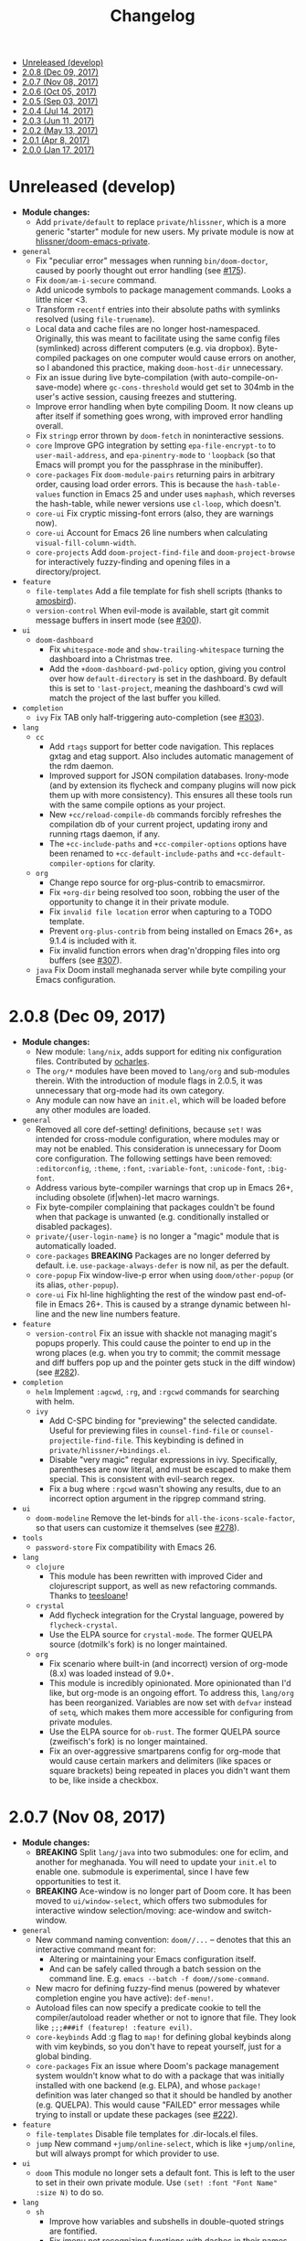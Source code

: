 #+TITLE: Changelog

- [[#unreleased-develop][Unreleased (develop)]]
- [[#208-dec-09-2017][2.0.8 (Dec 09, 2017)]]
- [[#207-nov-08-2017][2.0.7 (Nov 08, 2017)]]
- [[#206-oct-05-2017][2.0.6 (Oct 05, 2017)]]
- [[#205-sep-03-2017][2.0.5 (Sep 03, 2017)]]
- [[#204-jul-14-2017][2.0.4 (Jul 14, 2017)]]
- [[#203-jun-11-2017][2.0.3 (Jun 11, 2017)]]
- [[#202-may-13-2017][2.0.2 (May 13, 2017)]]
- [[#201-apr-8-2017][2.0.1 (Apr 8, 2017)]]
- [[#200-jan-17-2017][2.0.0 (Jan 17, 2017)]]

* Unreleased (develop)
+ *Module changes:*
  + Add =private/default= to replace =private/hlissner=, which is a more generic
    "starter" module for new users. My private module is now at
    [[https://github.com/hlissner/doom-emacs-private][hlissner/doom-emacs-private]].
+ =general=
  + Fix "peculiar error" messages when running =bin/doom-doctor=, caused by
    poorly thought out error handling (see [[https://github.com/hlissner/doom-emacs/issues/175][#175]]).
  + Fix ~doom/am-i-secure~ command.
  + Add unicode symbols to package management commands. Looks a little nicer <3.
  + Transform =recentf= entries into their absolute paths with symlinks resolved
    (using ~file-truename~).
  + Local data and cache files are no longer host-namespaced. Originally, this
    was meant to facilitate using the same config files (symlinked) across
    different computers (e.g. via dropbox). Byte-compiled packages on one
    computer would cause errors on another, so I abandoned this practice, making
    ~doom-host-dir~ unnecessary.
  + Fix an issue during live byte-compilation (with auto-compile-on-save-mode)
    where ~gc-cons-threshold~ would get set to 304mb in the user's active
    session, causing freezes and stuttering.
  + Improve error handling when byte compiling Doom. It now cleans up after
    itself if something goes wrong, with improved error handling overall.
  + Fix =stringp= error thrown by ~doom-fetch~ in noninteractive sessions.
  + =core= Improve GPG integration by setting ~epa-file-encrypt-to~ to
    ~user-mail-address~, and ~epa-pinentry-mode~ to ~'loopback~ (so that Emacs
    will prompt you for the passphrase in the minibuffer).
  + =core-packages= Fix ~doom-module-pairs~ returning pairs in arbitrary order,
    causing load order errors. This is because the ~hash-table-values~ function
    in Emacs 25 and under uses ~maphash~, which reverses the hash-table, while
    newer versions use ~cl-loop~, which doesn't.
  + =core-ui= Fix cryptic missing-font errors (also, they are warnings now).
  + =core-ui= Account for Emacs 26 line numbers when calculating
    ~visual-fill-column-width~.
  + =core-projects= Add ~doom-project-find-file~ and ~doom-project-browse~ for
    interactively fuzzy-finding and opening files in a directory/project.
+ =feature=
  + =file-templates= Add a file template for fish shell scripts (thanks to
    [[https://github.com/amosbird][amosbird]]).
  + =version-control= When evil-mode is available, start git commit message
    buffers in insert mode (see [[https://github.com/hlissner/doom-emacs/issues/300][#300]]).
+ =ui=
  + =doom-dashboard=
    + Fix ~whitespace-mode~ and ~show-trailing-whitespace~ turning the dashboard
      into a Christmas tree.
    + Add the ~+doom-dashboard-pwd-policy~ option, giving you control over how
      ~default-directory~ is set in the dashboard. By default this is set to
      ~'last-project~, meaning the dashboard's cwd will match the project of the
      last buffer you killed.
+ =completion=
  + =ivy= Fix TAB only half-triggering auto-completion (see [[https://github.com/hlissner/doom-emacs/issues/303][#303]]).
+ =lang=
  + =cc=
    + Add =rtags= support for better code navigation. This replaces gxtag and
      etag support. Also includes automatic management of the rdm daemon.
    + Improved support for JSON compilation databases. Irony-mode (and by
      extension its flycheck and company plugins will now pick them up with more
      consistency). This ensures all these tools run with the same compile
      options as your project.
    + New ~+cc/reload-compile-db~ commands forcibly refreshes the compilation db
      of your current project, updating irony and running rtags daemon, if any.
    + The ~+cc-include-paths~ and ~+cc-compiler-options~ options have been
      renamed to ~+cc-default-include-paths~ and ~+cc-default-compiler-options~
      for clarity.
  + =org=
    + Change repo source for org-plus-contrib to emacsmirror.
    + Fix ~+org-dir~ being resolved too soon, robbing the user of the
      opportunity to change it in their private module.
    + Fix ~invalid file location~ error when capturing to a TODO template.
    + Prevent =org-plus-contrib= from being installed on Emacs 26+, as 9.1.4 is
      included with it.
    + Fix invalid function errors when drag'n'dropping files into org buffers
      (see [[https://github.com/hlissner/doom-emacs/issues/307][#307]]).
  + =java= Fix Doom install meghanada server while byte compiling your Emacs
    configuration.

* 2.0.8 (Dec 09, 2017)
+ *Module changes:*
  + New module: =lang/nix=, adds support for editing nix configuration files.
    Contributed by [[https://github.com/ocharles][ocharles]].
  + The =org/*= modules have been moved to =lang/org= and sub-modules therein.
    With the introduction of module flags in 2.0.5, it was unnecessary that
    org-mode had its own category.
  + Any module can now have an =init.el=, which will be loaded before any other
    modules are loaded.
+ =general=
  + Removed all core def-setting! definitions, because ~set!~ was intended for
    cross-module configuration, where modules may or may not be enabled. This
    consideration is unnecessary for Doom core configuration. The following
    settings have been removed: ~:editorconfig~, ~:theme~, ~:font~,
    ~:variable-font~, ~:unicode-font~, ~:big-font~.
  + Address various byte-compiler warnings that crop up in Emacs 26+, including
    obsolete (if|when)-let macro warnings.
  + Fix byte-compiler complaining that packages couldn't be found when that
    package is unwanted (e.g. conditionally installed or disabled packages).
  + =private/{user-login-name}= is no longer a "magic" module that is
    automatically loaded.
  + =core-packages= *BREAKING* Packages are no longer deferred by default. i.e.
    ~use-package-always-defer~ is now nil, as per the default.
  + =core-popup= Fix window-live-p error when using ~doom/other-popup~ (or its
    alias, ~other-popup~).
  + =core-ui= Fix hl-line highlighting the rest of the window past end-of-file
    in Emacs 26+. This is caused by a strange dynamic between hl-line and the
    new line numbers feature.
+ =feature=
  + =version-control= Fix an issue with shackle not managing magit's popups
    properly. This could cause the pointer to end up in the wrong places (e.g.
    when you try to commit; the commit message and diff buffers pop up and the
    pointer gets stuck in the diff window) (see [[https://github.com/hlissner/doom-emacs/issues/282][#282]]).
+ =completion=
  + =helm= Implement ~:agcwd~, ~:rg~, and ~:rgcwd~ commands for searching with
    helm.
  + =ivy=
    + Add C-SPC binding for "previewing" the selected candidate. Useful for
      previewing files in ~counsel-find-file~ or ~counsel-projectile-find-file~.
      This keybinding is defined in =private/hlissner/+bindings.el=.
    + Disable "very magic" regular expressions in ivy. Specifically, parentheses
      are now literal, and must be escaped to make them special. This is
      consistent with evil-search regex.
    + Fix a bug where ~:rgcwd~ wasn't showing any results, due to an incorrect
      option argument in the ripgrep command string.
+ =ui=
  + =doom-modeline= Remove the let-binds for ~all-the-icons-scale-factor~, so
    that users can customize it themselves (see [[https://github.com/hlissner/doom-emacs/issues/278][#278]]).
+ =tools=
  + =password-store= Fix compatibility with Emacs 26.
+ =lang=
  + =clojure=
    + This module has been rewritten with improved Cider and clojurescript
      support, as well as new refactoring commands. Thanks to [[https://github.com/teesloane][teesloane]]!
  + =crystal=
    + Add flycheck integration for the Crystal language, powered by
      ~flycheck-crystal~.
    + Use the ELPA source for ~crystal-mode~. The former QUELPA source
      (dotmilk's fork) is no longer maintained.
  + =org=
    + Fix scenario where built-in (and incorrect) version of org-mode (8.x) was loaded
      instead of 9.0+.
    + This module is incredibly opinionated. More opinionated than I'd like, but
      org-mode is an ongoing effort. To address this, =lang/org= has been
      reorganized. Variables are now set with ~defvar~ instead of ~setq~, which
      makes them more accessible for configuring from private modules.
    + Use the ELPA source for ~ob-rust~. The former QUELPA source (zweifisch's
      fork) is no longer maintained.
    + Fix an over-aggressive smartparens config for org-mode that would cause
      certain markers and delimiters (like spaces or square brackets) being
      repeated in places you didn't want them to be, like inside a checkbox.

* 2.0.7 (Nov 08, 2017)
+ *Module changes:*
  + *BREAKING* Split =lang/java= into two submodules: one for eclim, and another for
    meghanada. You will need to update your =init.el= to enable one.
    submodule is experimental, since I have few opportunities to test it.
  + *BREAKING* Ace-window is no longer part of Doom core. It has been moved to
    =ui/window-select=, which offers two submodules for interactive window
    selection/moving: ace-window and switch-window.
+ =general=
  + New command naming convention: ~doom//...~ -- denotes that this an
    interactive command meant for:
    + Altering or maintaining your Emacs configuration itself.
    + And can be safely called through a batch session on the command line. E.g.
      ~emacs --batch -f doom//some-command~.
  + New macro for defining fuzzy-find menus (powered by whatever completion
    engine you have active): ~def-menu!~.
  + Autoload files can now specify a predicate cookie to tell the
    compiler/autoload reader whether or not to ignore that file. They look like
    ~;;;###if (featurep! :feature evil)~.
  + =core-keybinds= Add :g flag to ~map!~ for defining global keybinds along
    with vim keybinds, so you don't have to repeat yourself, just for a global
    binding.
  + =core-packages= Fix an issue where Doom's package management system wouldn't
    know what to do with a package that was initially installed with one backend
    (e.g. ELPA), and whose ~package!~ definition was later changed so that it
    should be handled by another (e.g. QUELPA). This would cause "FAILED" error
    messages while trying to install or update these packages (see [[https://github.com/hlissner/doom-emacs/issues/222][#222]]).
+ =feature=
  + =file-templates= Disable file templates for .dir-locals.el files.
  + =jump= New command ~+jump/online-select~, which is like ~+jump/online~, but
    will always prompt for which provider to use.
+ =ui=
  + =doom= This module no longer sets a default font. This is left to the user
    to set in their own private module. Use ~(set! :font "Font Name" :size N)~
    to do so.
+ =lang=
  + =sh=
    + Improve how variables and subshells in double-quoted strings are
      fontified.
    + Fix imenu not recognizing functions with dashes in their names.
  + =java=
    + Polished meghanada-mode integration.
    + New (and optional) +eclim submodule and module flag.
  + =rust=
    + Now checks the ~RUST_SRC_PATH~ environment variable before looking for
      Rust's source in ~+rust-src-dir~.
    + Now looks for a ~racer~ binary in ~PATH~ before looking in
      ~+rust-src-dir~.

* 2.0.6 (Oct 05, 2017)
+ *Module changes:*
  + Add =lang/ledger=
  + Add =ui/vi-tilde-fringe= -- used to be in =core-ui=; indicates beyond-EOB,
    using tildes in the fringe (inspired by vim).
  + Add =feature/services= -- used to be =tools/prodigy=. Adds a way of managing
    external processes and services.
  + Add =tools/make= -- for running project Makefile commands from Emacs.
  + Add =tools/imenu= -- adds a sidebar for imenu (~imenu-list~), and a way of
    jumping to imenu entries across all open buffers (~imenu-anywhere~).
  + Move =feature/hydra= into =core-keybinds=.
  + Rename =feature/debug= to =feature/debugger= (and disabled it by default; it
    is currently unstable and needs some work).
  + Remove =org/org-notebook=. It was unused and too small to warrant its own
    module. Useful tidbits were merged into =org/org=.
+ =general=
  + =Makefile=
    + Fix ~make update~ to work even if Doom is installed somewhere other than
      ~\~/.emacs.d~ (see [[https://github.com/hlissner/doom-emacs/issues/190][#190]]).
    + Removed colons from makefile task target names (like =compile:core=);
      replaced them with dashses, e.g. =compile-core=. Colons broke compatibility
      with certain versions of make.
  + =autoload=
    + New library: =menu.el= -- allows context-sensitive and customizable
      fuzzy-searchable menus; this was written to replace long lists of
      major-mode-local key bindings, like refactoring and code building
      commands. This replaces =feature/eval='s build task system.
    + =editor.el= Fix old scratch buffer commands and renamed them:
      ~doom/open-scratch-buffer~ and ~doom/open-project-scratch-buffer~. The
      former opens a temporary, transient scratch buffer, the latter opens a
      permanent one tied to the current project, kept in
      ~doom-scratch-files-dir~.
    + =window.el= Changed ~doom-resize-window~ to accept two more arguments,
      =WINDOW= and =FORCE-P=: ~doom-resize-window WINDOW NEW-SIZE &optional
      HORIZONTAL FORCE-P~. If =FORCE-P= is non-nil, this function will resize a
      window regardless of ~window-size-fixed~.
  + =core-keybinds= Add new =def-hydra!= alias macro for ~defhydra~ (for
    consistency, and in case we want to wrap it later).
  + =core-projects= Redesign ~def-project-mode!~ for efficiency, and:
    + The =:init FORM= property is now =:on-load FORM=.
    + Three new properties: =:on-enter FORM=, =:on-exit FORM= and =:add-hooks
      LIST=.
  + =core-popups=
    + Added two new popup properties:
      + ~:static~ If non-nil, treat this popup like a permanent window, making
        it impervious to automatic closing and being tracked in popup history.
        This is excellent for semi-permanent popups, like sidebars (think
        Neotree or imenu-list).
      + ~:autofit~ If non-nil, this popup will resize to fit its buffer
        contents. This only works with popups where the buffer content is
        immediately available, and not for, say, buffers tied to async
        processes.
    + ~doom-popup-buffer~ and ~doom-popup-file~ no longer take a variadic
      argument. Their signature is now ~doom-popup-buffer buffer plist &optional
      extend-p~ and ~doom-popup-file file plist &optional extend-p~, where
      =EXTEND-P= will cause =PLIST= to extend from the base rule for that
      buffer.
    + Rename ~doom-popup-prop~ to ~doom-popup-property~.
    + Add support for moving popup windows. See the ~doom/popup-move-*~
      commands. There are used by ~+evil/window-move-*~, which provides
      universal support for moving windows.
    + Add command: ~doom/popup-raise~, for promoting a popup into a regular
      window.
    + Add helper macro: ~save-popup! BODY~ -- hides the popups before running
      BODY.
    + Fix ~doom/popup-toggle~ and ~save-popups!~ killing popups with an
      =:autokill= property.
+ =feature=
  + =hydra= Display a separator on the bottom of hydra windows for contrast.
  + =eval= Build-task management has been removed from =feature/eval= in favor
    of ~def-menu!~.
+ =ui=
  + =doom-dashboard=
    + Fix /horizontal/ centering discrepancies caused by multiple visible
      dashboards in windows/frames with different sizes (see [[https://github.com/hlissner/doom-emacs/issues/192][#192]]). Still
      doesn't address vertical centering.
    + Fix dashboard's default-directory not changing to the last open project
      when switched to.
  + =doom-modeline= Add a new style to ~+doom-modeline-buffer-file-name-style~:
    ~relative-from-project~, which displays on the buffer's path relative to
    (and including) the project.
  + =hl-todo= Add face-based detection for commented regions, so hl-todo can
    work in modes with no/poor syntax-table support.
+ =tools=
  + =neotree=
    + Fix neotree shrinking by 1 when vertical splits were closed.
    + Fix Neotree popup rule not taking ~neo-window-width~ and
      ~neo-window-position~ into account.
  + =term= Renamed commands for consistency (to ~+term/open~, ~+term/open-popup~
    and ~+term/open-popup-in-project~).
  + =eshell= Renamed commands for consistency (to ~+eshell/open~,
    ~+eshell/open-popup~ and ~+eshell/open-workspace~).
+ =lang=
  + =ruby= Add rake support. See the ~rake~ command.
  + =web= Only install company-web if =:completion company= is enabled.
  + =javascript=
    + Add eslint_d and eslint_d-fix detection and support.
    + =./node_modules/.bin= is now added to ~exec-path~ in NPM project buffers.
  + =haskell= There is no longer a 'default' implementation for Haskell. The
    =+intero= and/or =+dante= module flags must be specified in init.el.
  + =java= Meghanada is no longer the 'default' implementation for Java. The
    =+meghanada= and/or =+eclim= module flags must be specified in init.el.
+ =org=
  + If a table is under point when ~+org/toggle-fold~ is invoked, the table is
    realigned.
  + Fix the incorrect version of org being loaded (site, instead of ELPA) by
    pushing it up further in the ~load-path~.
  + Fix ~+org/insert-item~ not jumping over sublists to append a new list item.

* 2.0.5 (Sep 03, 2017)
+ =doom=
  + Added new module: ~tools/rgb~, with tools for dealing with colors (thanks to
    [[https://github.com/bandresen][bandresen]])
  + Added new module: ~tools/prodigy~, with tools for managing external services
    (thanks to [[https://github.com/bandresen][bandresen]])
  + Added new module: ~feature/hydra~, offers an extra and customizable layer of
    modal keybinds (thanks to [[https://github.com/bandresen][bandresen]])
  + Added two new core-lib helpers for macros: ~doom-enlist~ and ~doom-unquote~.
  + Switch to ~doom-fallback-buffer~ after using ~doom/kill-all-buffers~ (or
    ~:killall!~).
  + ~make doctor~ now does font detection and will complain when fonts are
    missing.
  + When switching to a new project, a new workspace is spawned and a fuzzy
    find-file prompt is opened. However, a buffer from the previous workspace
    would linger on screen *and* the scratch buffer would CD to HOME, rather
    than the project root. This is fixed now.
  + Added module flags to the ~doom!~ macro in init.el, and modified the
    ~featurep!~ macro so that it can be used to detect these flags from within
    modules. It is up to modules how to interpret them. More information in
    [[https://github.com/hlissner/.emacs.d/commit/0b7b8800a2478588bde408c92fcdfa0e43a5baf0][0b7b880]].
  + Fix projectile-find-file not respecting ~default-directory~ (caused by
    changes upstream).
  + Rewrote, revised and expanded module documentation, and created a [[https://github.com/hlissner/.emacs.d/wiki][wiki]] with
    more information.
  + Removed the =:L= flag from =map!= and replaced it with a =:local= property.
  + Added new function: ~doom|disable-vi-tilde-fringe~ for turning off
    vi-tilde-fringe in select buffers.
  + Added support for relative line numbers (see ~doom-line-numbers-style~),
    using nlinum-relative on Emacs <26, and display-line-numbers on Emacs 26+.
+ =feature=
  + =file-templates= Added a file template for:
    + *.org files
    + Module README.org files.
  + =jump=
    + Added documentation for ~:jump~ setting, describing the three properties
      it supports (~:definition~, ~:references~ and ~:documentation~).
    + Rewrote ~+jump/online~ to:
      + Use the current selection, if active, or prompt for a query otherwise
        (with the thing at point as the initial input).
      + Prompts for the provider (search engine) on first use, and reuses the
        last provider on consecutive uses. If the universal argument is
        supplied, force ~+jump/online~ to prompt for the provider anyway.
  + =workspaces= Fix interactive renaming of workspaces, as well as the ability
    to save and load workspaces from files (see [[https://github.com/hlissner/doom-emacs/pull/200][#200]]).
+ =completion=
  + Added all-the-icons support to ~ivy-switch-buffer~ and
    ~+ivy/switch-workspace-buffer~. Enable this with ~(setq +ivy-buffer-icons
    t)~.
+ =ui=
  + rainbow-mode is no longer activated on ~prog-mode-hook~.
  + =doom-modeline=
    + Modeline now uses shrink-path.el to shrink the buffer name in the case of
      a small frame (thanks to [[https://github.com/bandresen][bandresen]]). [[https://github.com/hlissner/.emacs.d/pull/176][See #176]]
    + Fixed mode-line going blank in terminal Emacs (thanks to [[https://github.com/bandresen][bandresen]]).
  + =doom-dashboard= Fixed "Load last session" button on dashboard.
+ =tools=
  + =eshell= General improvements made to further integrate eshell with Doom
    (thanks to [[https://github.com/bandresen][bandresen]]). [[https://github.com/hlissner/.emacs.d/pull/160][See #160]]
  + =pass= ~+pass-get-field~ now no-ops if used in a non-interactive session
    (e.g. during testing or byte compilation).
  + =neotree= Add =r= and =d= bindings for renaming and deleting files,
    respectively.
+ =lang=
  + =cc= The advise function ~c-lineup-arglist~ was missing, and has now been
    reimplemented.
  + =haskell= With module flags implemented, Intero support is now available to
    lang/haskell and is now the default. Dante support is still available with
    the ~+dante~ flag.
  + =java= Now auto-installs meghanda-server on first use, and fixed
    code-completion in java buffers.
+ =org=
  + Fixed vanilla C-j/C-k bindings overshadowing custom window navigation
    bindings.
  + Added C-[hjkl] keybindings in insert mode for org table navigation.
  + Fixed ~+org/insert-item~ throwing =save-excursion: Wrong type argument:
    listp, 1= error when used from BOL on the first sub-item in a list.

* 2.0.4 (Jul 14, 2017)
+ *Module changes:*
  + Added =tools/password-store= -- Emacs as a password manager, using [[https://www.passwordstore.org/][pass]] as a
    backend (contributed by [[https://github.com/bandresen][brandresen]]).
  + Added =app/irc= -- Emacs as an IRC client, using circe (contributed by
    [[https://github.com/bandresen][brandresen]]).
    + ~+pass/ivy~ for ivy integration, with edit/copy field/open url actions.
    + ~helm-pass~ for helm integration.
  + Added =lang/hy= -- support for [[http://hylang.org][hylang]], a combination of Lisp and Python
    (thanks to [[https://github.com/bandresen][bandresen]]).
  + Added =lang/ocaml= -- support for [[https://ocaml.org/][OCAML]] (thanks to [[https://github.com/Ptival][Ptival]])
  + Added =lang/plantuml= -- drawing diagrams in plain text
  + Added =lang/perl= -- Perl6 support for Emacs
  + Added =ui/tabbar= -- add tabs to Doom via [[https://github.com/dholm/tabbar][tabbar]] (I don't recommend using
    it)
  + Removed =lang/org=
  + Added =org= -- a new module category for org and org extensions
  + Removed =app/present= (replaced mostly with =org/org-present=)
    + =org/org-babel= -- executable code snippets in org-mode, with support for
      a variety of languages.
    + =org/org-capture= -- a better org-capture, in or outside of Emacs.
    + =org/org-export= -- a centralized export system with more export backends.
    + =org/org-notebook= -- org-mode as a general notebook.
    + =org/org-present= -- org-mode for presentations.
  + Added =tools/impatient-mode= -- show off live buffers via HTTP.
+ =core=
  + New variable: ~doom-host-dir~, as a base path for ~doom-etc-dir~ and
    ~doom-cache-dir~.
  + New hooks: ~doom-init-hook~ and ~doom-post-init-hook~, which are run on
    ~emacs-startup-hook~. This is meant to simplify post-Emacs initialization
    hooks (~after-init-hook~, ~emacs-startup-hook~ and ~window-setup-hook~) into
    two unambiguous ones.
  + Fix =private/<user-login-name>/init.el= not being auto-loaded when the
    user's private module is absent in the root init.el file.
  + Improve error handling across the board. Emacs should now report more
    helpful errors. Catastrophic errors will be less likely to inhibit later
    modules from being loaded.
  + Unit-tests have been moved to their respective modules (and =core/test/=).
  + Fix ~def-setting!~ to act more like ~defmacro~; don't aggressively evaluate
    its arguments on expansion.
  + New function: ~doom-set-buffer-real BUFFER FLAG~ -- makes Doom consider
    BUFFER real, no matter what.
  + Add INSTALLED-ONLY-P argument to ~doom-get-packages~ to filter packages that
    aren't installed.
  + =core-ui=
    + Add quit confirmation when trying to close a frame that contains real
      buffers.
    + Fix quit confirmations for clients connected to ~emacs --daemon~ with
      ~emacsclient~.
    + Brought back [[https://github.com/hlissner/emacs-nlinum-hl][nlinum-hl]], which offers some line number fixes for web-mode
      and markdown-mode.
    + Don't report the buffer modified when injecting (or deleting) trailing
      whitespace in ~doom|inject-trailing-whitespace~ and
      ~doom|init-highlight-indentation~.
    + [[https://github.com/domtronn/all-the-icons.el][all-the-icons]] now fails gracefully in the terminal.
    + New hook: ~doom-init-ui-hook~, run whenever the UI needs to be reloaded
      (and once at startup). Theme and font loading is also attached to this
      hook.
    + New variables for font and theme loading: ~doom-theme~, ~doom-font~,
      ~doom-variable-pitch-font~, and ~doom-unicode-font~.
    + New variables for customizing line numbers: ~doom-line-number-lpad~,
      ~doom-line-number-rpad~, and ~doom-line-number-pad-char~. These were added
      to facilitate custom whitespace characters in line numbers, e.g. /u2002 (a
      unicode character that looks like a space). Doing so fixes an issue where
      ~whitespace-mode~ with ~space-mark~ would replace all space characters
      indiscriminately, even in line numbers.
    + Add hooks ~doom-pre-reload-theme-hook~ and ~doom-post-reload-theme-hook~
      to ~doom/reload-theme~ command.
  + =core-popups=
    + Fix an issue where more specific popup rules were being overriden by more
      general rules.
    + New command: ~doom/other-popup~ -- cycles between open popup windows and
      the original buffer that you originated from. Discussed in [[https://github.com/hlissner/.emacs.d/issues/141][#141]].
  + =core-editor=
    + Change what files recentf will ignore: everything in ~doom-host-dir~ is
      now ignored and anything else in ~doom-local-dir~ won't be.
    + New interactive command: ~doom/scratch-buffer~ (replaces
      ~+doom:scratch-buffer~ in =:ui doom=).
  + =core-packages=
    + Generalize ~doom-package-*-p~ functions into ~(doom-package-prop NAME
      PROPERTY)~.
    + Fix quelpa temporary files (in ~quelpa-build-dir~) not being removed when
      a quelpa package was uninstalled.
    + New hook: ~doom-reload-hook~ (sort of). This has been around for a while,
      but now it is defined and documented. It runs when ~doom/reload-load-path~
      is called (which gets called remotely if you run package management while
      an Emacs session is active).
    + ~load!~ can now accept a string as its first argument (the path).
+ =feature=
  + =feature/evil=
    + Remove =goto-last-change=, which conflicts with =goto-chg=, which is a
      dependency of evil (that does the exact same thing, but is what evil
      uses).
  + =feature/jump=
    + Remove ~:xref-backend~ setting (replaced with ~:jump~).
    + Add ~:jump MAJOR-MODE &rest PLIST~ setting, which recognizes four
      properties (that accept functions/commands):
      + ~:definition~: jumps to the definition of the symbol under point.
      + ~:references~: lists all references of the symbol at point and lets you
        jump to them.
      + ~:documentation~: shows documentation for the symbol at point.
      + ~:xref-backend~: a function that serves as an xref backend; this
        replaces ~:definition~ and ~:references~.
  + =feature/workspaces=
    + New function: ~+workspace-contains-buffer-p &optional BUFFER PERSP~ --
      return non-nil if BUFFER (defaults to current buffer) is in PERSP
      (defaults to current perspective).
    + Fix ~+workspace-p~ not detecting a perspective struct.
    + Fix ~+workspace-buffer-list~ not preserving buffer order (by recency).
+ =completion=
  + =completion/company=
    + Add ~company-dabbrev~ and ~company-ispell~ to the default Company
      backends. This ensures you have some completion available in buffers
      previously without any. This is especially useful for text-mode buffers.
      Discussed in [[https://github.com/hlissner/.emacs.d/issues/134][#134]].
+ =ui=
  + =ui/doom=
    + Vastly improve daemon and terminal support for doom-themes by reloading
      the theme when a new client is attached, or new terminal/daemon frame is
      created. This prevents incorrect colors from bleeding across face class
      barriers.
    + Removed evil command ~+doom:scratch-buffer~ (replaced with
      ~doom/scratch-buffer~ in =core-ui=).
    + Decoupled font and theme loading from this module. This has now been
      delegated to =core-ui=. These variables no longer exist: ~+doom-theme~,
      ~+doom-font~, ~+doom-variable-pitch-font~, ~+doom-unicode-font~. Discussed
      in [[https://github.com/hlissner/.emacs.d/issues/117][#117]].
  + =ui/doom-dashboard=
    + Fix dashboard not opening in emacsclient/daemon frames.
    + Add =gg= and =G= keybinds in dashboard for moving to the first and last
      button (respectively).
  + =ui/doom-modeline=
    + Reorganize order of modeline segments, placing the vc branch last. This
      minimizes the non-uniform spacing caused by all-the-icon icons.
    + Fix blank mode-line caused by a nil buffer-file-name (used in vcs
      segment). For example, in org indirect buffers.
+ =tools=
  + =tools/neotree=
    + Fix neotree refusing to open when it was already open in another frame.
      This is especially frustrating when neotree is open in a (likely buried)
      terminal emacsclient session, and you're trying to open neotree in
      another.
+ =lang=
  + =lang/cc=
    + Add code completion to glsl-mode (powered by [[https://github.com/Kaali/company-glsl][company-glsl]]).
  + =lang/markdown=
    + Source blocks are now fontified natively, with the fontification of their
      native major-modes (see ~markdown-fontify-code-blocks-natively~).
  + =lang/sh=
    + Fix fontification of command substitutions in double-quoted strings to
      help distinguish them from the rest of string literals.
  + =lang/web=
    + Fix HTML entity encoding/decoding functions.
+ =org=
  + =org/org=
    + Fix M-RET in plain lists not preserving indent level for new items.
    + Fix cursor jumping away when toggling folds or realigning org tables
      (pressing TAB).
    + Minimized keybindings into the bare necessities; most custom bindings have
      been moved to my private module.
  + =org/org-capture=
    + Start org-capture-mode in insert-mode (if evil is loaded).

* 2.0.3 (Jun 11, 2017)
+ *New modules*
  + =ui/unicode= -- fixes unicode font-rendering for a variety of languages,
    using [[https://github.com/rolandwalker/unicode-fonts][unicode-fonts]].
  + =ui/evil-goggles= -- visual feedback for edit operations in evil-mode, using
    [[https://github.com/edkolev/evil-goggles][evil-goggles]].
  + =ui/nav-flash= (extracted from =ui/doom=) -- flashes current line when
    moving cursor considerable distrances, using [[https://github.com/rolandwalker/nav-flash][nav-flash]].
  + =tools/neotree= (extracted from =feature/evil=) -- a file explorer sidebar,
    using [[https://github.com/jaypei/emacs-neotree/][neotree]].
+ =core=
  + New special file: =private/<user-login-name>/init.el= is now loaded before
    modules (after core).
  + =:private <user-login-name>= is now automatically loaded by ~doom!~.
  + New help command: ~doom/describe-module~ -- for DOOM modules.
  + New help command: ~doom/describe-setting~ -- for possible ~set!~ targets.
  + Add =make doctor= to diagnose common issues with your setup & environment.
  + Removed ~def-bootstrap~ & ~doom-bootstrap~. It was a clumsy system. I'll
    replace it with README.org files in each module, with working, tangle-able
    source blocks.
  + =core-os=
    + Don't use GTK tooltips on Linux (ugly!).
  + =core-ui=
    + New plugin: [[https://github.com/syl20bnr/vi-tilde-fringe][vi-tilde-fringe]] -- subtle, vim-ish empty-line indicator.
    + New variable: ~doom-ui-mode-names~ (alist) -- for changing ~mode-name~ of
      major-modes.
    + Fix left-over hl-line overlays when hl-line-mode is uncleanly killed (e.g.
      when the major-mode is changed).
    + Fix disappearing line numbers in nlinum (thanks to [[https://github.com/gilbertw1][gilbertw1]]).
    + Move theme/font bootstrap to core-ui.
    + New hook: ~doom-init-ui-hook~
    + New global minor-mode ~doom-big-font-mode~ and variable ~doom-big-font~.
  + =core-keybinds=
    + New property for ~map!~: ~:textobj~ -- for binding to evil text objects
      keymaps.
    + Fix ~:after~ & ~:map*~ properties in ~map!~ macro (wasn't working at all).
    + Change keybinding scheme; the leader key is now =SPC= and localleader =SPC
      m=, inspired by spacemacs.
    + Enable which-key pops up for all keys.
  + =core-popups=
    + Properly persist ~popup~ window parameter between sessions.
    + Improve magit+shackle integration; ensures that links will be followed
      within the popup they were opened.
    + Add ~doom-popup-no-fringe~ option (default = t). When non-nil, fringes
      will be disabled in popup windows (in ~doom-popup-mode~).
  + =core-packages=
    + Fix failure to detect out-of-date QUELPA packages.
    + Fix ~custom-file~ (and custom settings) not being loaded.
    + Fix crash in ~doom-update-package~ caused by unreachable, new
      dependencies.
    + Make ~doom-update-package~ atomic in case of failure.
    + Make ~doom-refresh-packages~ async.
    + Improve the security of package management (via ELPA) by a) forcing Emacs
      to verify TLS connections and b) use HTTPS sources for MELPA and ELPA.
    + Make ~doom-get-outdated-packages~ asynchronous, producing a substantial
      speed-up when updating packages from Quelpa sources.
+ =feature=
  + =feature/evil=
    + Add ~+evil:mc~ command [[https://github.com/gabesoft/evil-mc][evil-mc]].
    + Add ~+evil/mc-make-cursor-here~, with visual-block support for [[https://github.com/gabesoft/evil-mc][evil-mc]].
    + =d= (operator) now invokes ~wgrep-mark-deletion~ in wgrep buffers.
    + New code folding system that combines hideshow (built-in; for
      indent/marker-based folds) and [[https://github.com/alexmurray/evil-vimish-fold][evil-vimish-fold]] (for arbitrary folds).
    + Fix [[https://github.com/redguardtoo/evil-matchit][evil-matchit]] in visual mode.
    + Fix [[https://github.com/hlissner/evil-multiedit][evil-multiedit]] M-d bindings.
    + Fix stringp error caused by unintialized state in hideshow.
    + Fix evil normal-mode keybindings in help-mode popups.
    + Change how ~+evil-esc-hook~ hooks are handled: they now short-circuit on
      the first hook to return non-nil.
    + Remove ~+evil/matchit~ (thin wrapper around ~evilmi-jump-items~).
    + Remove [[https://github.com/jaypei/emacs-neotree/][neotree]] plugin (moved to =tools/neotree=).
  + =feature/jump=
    + Call ~recenter~ after using [[https://github.com/jacktasia/dumb-jump][dumb-jump]].
  + =feature/workspaces=
    + No longer saves session on quit if session was blank.
    + Fix persp-mode switching to main workspace if auto-resume is on.
    + Fix ~+workspace-get~ returning a non-nil "null perspective" on some
      occasions where NAME doesn't exist. This is because ~persp-get-by-name~
      returns the value of ~persp-not-persp~ to signify null instead of actual
      nil.
    + Decouple workspace buffer-list functions from doom buffer library. Now,
      the workspaces module will explicitly advise ~doom-buffer-list~.
    + ~+workspace-list~ now returns a list of perspective structs, rather than a
      list of strings. ~+workspace-list-names~ was introduced for the latter.
+ =completion=
  + =completion/company=
    + Change ~:company-backends~ to accept a variadic list of backends to
      prepend to ~company-backends~. Its signature is now ~(set!
      :company-backends MODES &rest BACKENDS)~ ([[https://github.com/hlissner/.emacs.d/pull/125][#125]]).
  + =completion/ivy=
    + Flexible column width for ~+ivy/tasks~.
+ =ui=
  + =ui/doom=
    + New plugin: [[https://github.com/hlissner/emacs-solaire-mode][solaire-mode]] -- replaces ~doom-buffer-mode~; brightens source
      windows and dims transient, temporary, or popup windows.
    + BREAKING CHANGE: Decoupled theme and font loading from ui/doom. This has
      been moved to core-ui. The following variables have been renamed:
      + ~+doom-theme~ => ~doom-theme~
      + ~+doom-font~ => ~doom-font~
      + ~+doom-variable-pitch-font~ => ~doom-variable-pitch-font~
      + ~+doom-unicode-font~ => ~doom-unicode-font~
  + =ui/doom-modeline=
    + Reduce excess whitespace on right of flycheck segment.
    + Buffer-path and file-name segments now use different faces.
    + The vcs segment now uses a slightly darker color (in clean branches).
    + Fix blank mode-line when buffer-file-name is nil ([[https://github.com/hlissner/.emacs.d/pull/130][#130]])
  + =ui/nav-flash=
    + Fix over-aggressive nav-flash'ing on evil-multiedit or in eshell/term
      buffers.
+ =tools=
  + =tools/gist=
    + Changed new gists to be private by default.
+ =lang=
  + =lang/haskell=
    + New plugin: [[https://github.com/iquiw/company-ghc][company-ghc]] -- code-completion support for haskell (requires
      ~ghc-mod~).
  + =lang/php=
    + New plugin: [[https://github.com/xcwen/ac-php][company-php]] -- code-completion support for php (requires a
      TAGs file created with [[https://github.com/xcwen/phpctags][phpctags]]).
  + =lang/emacs-lisp=
    + Omit defuns inside macros from the imenu index.
    + Don't enable ~flycheck-mode~ in emacs.d files.
  + =lang/org=
    + Replace org-bullets source with more up-to-date fork.
  + =lang/scala=
    + Fix ~void-variable imenu-auto-rescan~ error caused by
      ~ensime--setup-imenu~ trying to use imenu variables before loading imenu.
+ =private/hlissner=
  + Add =gzz= binding (~+evil/mc-make-cursor-here~)
  + Add =:mc= ex command (~+evil:mc~)
  + Add =:lookup= ex command (~+jump:online~).
  + Add =:gblame= ex command (~magit-blame~).
  + Add =:grevert= ex command (~git-gutter:revert-hook~).

* 2.0.2 (May 13, 2017)
+ *New modules*
  + =tools/gist= -- allows you to manage and create gists, using [[https://github.com/defunkt/gist.el][gist.el]].
  + =tools/term= -- quickly spawn a terminal (in a popup or buffer) using
    [[https://github.com/emacsorphanage/multi-term][multi-term]]
  + =app/twitter= -- Emacs as a twitter client, using [[https://github.com/hayamiz/twittering-mode][twittering-mode]]
+ =core=
  + Stop "buffer is read-only" messages while in minibuffer, when I accidentally
    try to edit the prompt. It's correct behavior, but it consumes the
    minibuffers, hiding what I'm typing.
  + Fix Emacs daemon compatibility with DOOM, which assumed a frame will always
    be visible on startup, causing errors when Emacs is launched as a daemon.
  + Code-style change: use sharp-quote for functions. This makes the
    byte-compiler output missing-function warnings when they can't be found,
    which is helpful.
  + Stop projectile & git-gutter checks when in a TRAMP buffer; it causes
    tremendous slowdowns, to the point of being unusable.
  + Add ~message!~ & ~format!~ macros for printing colored output either a) in a
    popup buffer when in an interactive session or b) with ansi codes when in an
    noninteractive session.
  + Changed ~doom/recompile~ to aggresively recompile =core/core.el= to fix
    load-path inconsistencies when you've byte-compiled your config and run a
    package management command.
  + =core-lib=
    + Add ~:append~ support to ~add-transient-hook!~ macro.
  + =core-popups=
    + Fix over-eager ESC binding killing all popups indiscriminantly
  + =core-ui=
    + Remove references to ~ace-maximize-window~ (obsolete)
    + Fix whitespace adjustment in ~highlight-indentation-current-column-mode~
  + =core-packages=
    + Package management now produces colored and detailed feedback.
+ =ui=
  + =ui/doom=
    + Git-gutter fringe bitmaps no longer appear truncated.
    + Fix lack of syntax highlighting in scratch buffer
    + Use comment face as default color for ~+doom-folded-face~
  + =ui/doom-modeline=
    + Fix modeline disappearing due to loss of state. ~doom--modeline-format~
      was being killed when switching major modes.
+ =feature=
  + =feature/eval=
    + Fix ~:repl~ & ~+eval/repl-send-region~.
    + Fix ~+eval/region~ failing only on first invocation because
      ~+eval-runners~ wasn't populated until quickrun is loaded.
    + Add TAB auto-completion in comint-mode and REPL buffers
  + =feature/evil=
    + Fix ~:mv~ & ~:rm~.
    + Fix Neotree forgetting that it's a neotree window when switching
      perspectives.
    + New plugin: [[https://github.com/gabesoft/evil-mc][evil-mc]] -- multiple cursors for evil-mode (thanks to
      [[https://github.com/gilbertw1][gilbertw1]])
    + Achieve vim parity w/ file modifiers
      (~+evil*ex-replace-special-filenames~)
  + =feature/version-control=
    + New plugin: [[https://github.com/pidu/git-timemachine][git-timemachine]] -- stepping through a file's git history.
    + New plugin: [[https://github.com/sshaw/git-link][git-link]] -- generates and opens links to "this file"'s remote
      repo with your default browser.
    + Add ~:gbrowse~: find this file on github/gitlab/bitbucket in your browser.
    + Add ~:gissues~: open this project's issues page in your browser.
    + Fix ~+vcs/git-browse~ and ~+vcs/git-browse-issues~.
  + =feature/workspaces=
    + Add BANG modifier to ~:cleanup~ to span all workspaces.
    + Since persp-mode handles its "nil" perspective differently from others,
      pretend that it doesn't exist and spawn a new "main" perspective.
+ =completion=
  + =completion/ivy=
    + Add ~+ivy-do-action!~ factory macro. Use it for in-ivy keybindings.
    + Add ripgrep file search support. Ripgrep doesn't support multiline
      searches, but is faster. Use =ag= for multiline (or more PCRE-compliant)
      searches.
    + Reverse ivy's built-in behavior of reversing escaping of parentheses when
      using the_silver_searcher or ripgrep. If you want literal parentheses,
      escape them explicitly.
    + Removed ~def-counsel-action!~
    + When a selection is used for ~:ag~, the selected text is now
      regexp-escaped.
+ =tools=
  + =tools/tmux=
    + Fix and refactor library (general update).
+ =lang=
  + =lang/cc=
    + Integrate counsel-ivy into [[https://github.com/Sarcasm/irony-mode][irony-mode]]
  + =lang/javascript=
    + Improve electric indent support for ~js2-mode~ and ~rjsx-mode~
  + =lang/org=
    + Fix org-checkbox-statistics not respecting underlying faces
    + Disable ~show-paren-mode~ in org-mode due to conflicts with org-indent
      which cause indentation flickering.
    + Bind ~M-z~ (~undo~), ~C-u~ (~delete-line~) and ~C-w~ (~delete-word~) in
      ~org-store-link~ and ~org-insert-link~ prompts.
    + Apply org-headline-done face to checked-checkbox lines, to match how DONE
      headlines look. Also applies this to items whose subitems are all
      complete.
    + Changed default fold behavior when loading an org-file to unfold first
      level folds.
    + Add =bin/org-capture= shell script for invoking the org-capture frame from
      outside Emacs.
    + Add babel support for: rust, restclient, sql, google translate, haskell
      and go.
    + Add ~+org-pretty-mode~ for toggling "pretty" fontification. Prettified
      entities or hidden regions can make editing difficult.
  + =lang/python=
    + Add ipython detection and REPL support
    + Simplify matchit key (%) in python. The default is to prioritize if-else
      and other blocks over brackets. I found this frustrating.
  + =lang/web=
    + Fix ~+web-encode-entities~, ~+web-decode-entities~,
      ~+web/encode-entities-region~ and ~+web/decode-entities-region~.
+ =app=
  + =app/email=
    + Replace mbsync with offlineimap.
    + Add support for marking multiple emails when in visual-mode (evil) in a
      ~mu4e-headers-mode~ buffer.
    + Fix trash mark causing duplicates upstream.
    + Make refiling more compatible with archiving in gmail.
+ =private/hlissner=
  + Add keybinds for [[https://github.com/gabesoft/evil-mc][evil-mc]]: based around ~gz~ (like ~gzz~ to toggle cursor
    freeze, and ~gzc~ to create a cursor "here").
  + Add keybinds for [[https://github.com/hlissner/evil-multiedit][evil-multiedit]]: based around ~M-d~ and ~M-D~.
  + Replace ~:find~ with ~:ag~, ~:agc[wd]~, ~:rg~ and ~:rgc[wd]~.
  + Fix ~:x~ ex command (open scratch buffer)

* 2.0.1 (Apr 8, 2017)
+ *New modules*
  + =feature/jump= -- extra code navigation tools, a jump-to-definition
    implementation that just works ([[https://github.com/jacktasia/dumb-jump][dumb-jump]]), and tools for looking things up
    online.
  + =app/rss= -- Emacs as an RSS reader, using [[https://github.com/skeeto/elfeed][elfeed]]
+ =core=
  + Fix ~doom-kill-process-buffers~ not killing process buffers.
  + Fix ~hippie-expand~ in ex mode/the minibuffer.
  + Remove unnecessary ~provide~'s in core autoloaded libraries.
  + Fix ~doom-buffers-in-mode~ not detecting buffers in major-modes derived from
    the target mode.
  + Fix out-of-bounds error in ~doom/backward-delete-whitespace-to-column~.
  + Remove ~doom/append-semicolon~; use evil append mode instead.
  + Add module bootstrapping mechanism (for installing external dependencies);
    see ~doom-bootstrap~, ~make bootstrap~ and ~def-bootstrap!~.
  + Use ~doom-local-dir~ for TRAMP's temp files.
  + New variable: ~doom-real-buffer-functions~ -- for customizing how
    ~doom-real-buffer-p~ determines what a "real" buffer is.
  + Add ~def-memoize!~ for defining memoized functions and ~doom-memoize~ for
    memoizing existing ones.
  + =core-lib=
    + Fix ~remove-hook!~ macro not expanding correctly.
    + New macro: ~add-transient-hook!~; attach a hook to a hook or function that
      will remove itself once it runs.
  + =core-packages=
    + Add ~doom/recompile~, for re-byte-compiling DOOM.
    + Add ~doom/compile-lite~ / ~make compile-lite~, which will only
      byte-compile DOOM's core files, which is a lighter alternative to
      ~doom/compile~.
    + Fix duplicates packages appearing in package-management retrieval library.
  + =core-os=
    + Reducing how aggressive ~exec-path~ caching is. A =persistent-soft= /and/
      byte-compilation cache is excessive. The latter is good (and flexible)
      enough.
  + =core-popups=
    + Set default ~:align~ and ~:select~ shackle properties (of =8= and =below=).
  + =core-editor=
    + Advise ~delete-trailing-whitespace~ to not affect current line. If evil is
      loaded, then it may affect the current line if we're *not* in insert mode.
  + =core-projects=
    + Recognize =package.json= as a project-root file (see
      ~projectile-project-root-files~).
    + Fix ~:files~ property in ~def-project-mode!~ not detecting project files.
  + =core-ui=
    + Replace [[https://github.com/DarthFennec/highlight-indent-guides][highlight-indent-guides-mode]] with [[https://github.com/antonj/Highlight-Indentation-for-Emacs/][highlight-indentation-mode]]; the
      former won't display indent guides on blank lines, even with my whitespace
      injection hook.
+ =feature=
  + =feature/eval=
    + Fix build tasks system; now tested and works.
    + Complete rewrite of the module.
  + =feature/evil=
    + Fix error in ~+evil:file-move~ if ~save-place-mode~ is disabled.
  + =feature/snippets=
    + Don't hijack TAB in other modes.
    + Enable ~yas-triggers-in-field~, which adds support for nested snippets.
    + Fix snippet aliases (~%alias~).
  + =feature/version-control=
    + Remove ~evil-magit~ and evil-ified bindings for magit in general. Instead,
      just use emacs mode. If evil is needed, toggle it with =C-z=.
  + =feature/workspaces=
    + Fix ~+workspace/kill-session~ not actually killing the session.
    + Revert forcing persp-mode to stay quiet when it saves the session to file.
      It just isn't important enough.
    + Create a new perspective when switching projects (integrates projectile
      with persp-mode).
    + Create a new perspective for new frames.
+ =ui=
  + =ui/doom=
    + Improve ~doom-buffer-mode~ heuristics with ~doom-real-buffer-p~, so that
      only truly real buffers are enlightened.
    + Replace plugin [[https://github.com/Malabarba/beacon][beacon]] with [[https://github.com/rolandwalker/nav-flash][nav-flash]] -- the former had a habit of causing
      pauses and pushing my cursor. It also didn't look as nice.
  + =ui/doom-modeline=
    + Complete rewrite of the module for code readability and performance.
  + =ui/doom-dashboard=
    + Fix a ~max-specpdl-size~ error caused on MacOS, having to do with a
      ~kill-buffer-query-function~ hook being attached way too soon in the
      startup process.
+ =lang=
  + =lang/cc=
    + Fix empty ~buffer-file-name~ in ~magic-mode-alist~ rule for obj-c.
    + Fix irony-mode initialization in cc modes.
  + =lang/emacs-lisp=
    + Add xref support for elisp.
  + =lang/go=
    + Add code-completion support with [[https://github.com/nsf/gocode][gocode and company-go]].
    + Add code navigation support with [[https://github.com/dominikh/go-mode.el/blob/master/go-guru.el][go-guru]] (built-in to go-mode).
    + Add REPL support with [[https://github.com/manute/gorepl-mode][gore and gorepl-mode]].
  + =lang/haskell=
    + New plugin: [[https://github.com/jyp/dante][dante]] -- offers xref and flycheck integration, as well as
      code-navigation tools, like finding definitions, references, type info,
      etc.
    + Fix errors on haskell-mode (caused by missing dependencies).
  + =lang/javascript=
    + New plugin: [[https://github.com/skeeto/skewer-mode][skewer-mode]] -- provides live JS/CSS/HTML evaluation in a
      browser.
    + New plugin: [[https://github.com/yasuyk/web-beautify][web-beautify]] -- js reformatting.
    + New plugin: [[https://github.com/NicolasPetton/xref-js2][xref-js2]] -- xref integration for javascript.
    + New plugin: [[https://github.com/felipeochoa/rjsx-mode][rjsx-mode]] -- adds jsx support.
      + Fix ~doom/newline-and-indent~ in rjsx-mode
      + Remove electric =<= in rjsx-mode
      + Enable [[https://github.com/smihica/emmet-mode][emmet-mode]] in rjsx-mode
    + Fix empty ~buffer-file-name~ in ~magic-mode-alist~ rule for ~rjsx-mode~.
    + Force [[https://github.com/ternjs/tern][tern]] use projectile for project path detection and resolution.
    + Add gulpfile.js detection (~+javascript-gulp-mode~).
  + =lang/latex=
    + Improve integration between auctex, evil and ~reftex-toc-mode~: j/k motion
      keys have been bound in reftex-toc-mode, the modeline is hidden, and
      ~reftex-toc-rescan~ is run automatically.
  + =lang/org=
    + Add =+notes= submodule, which makes it easy to access org-mode based notes
      for the current major-mode or the current project. See
      ~+org/browse-notes-for-major-mode~ and ~+org/browse-notes-for-project~.
    + Ensure newer org-mode 9.0+ (downloaded from ELPA) is loaded instead of the
      older, built-in version of org-mode (8.3).
    + Update ~+org/dwim-at-point~, ~+org/insert-item~ & ~+org/toggle-checkbox~
      for org-mode 9.0
    + Fix shackle popup integration with org-export dispatch window.
  + =lang/ruby=
    + Add ={Pod,Puppet,Berks}file= detection for ~ruby-mode~.
  + =lang/web=
    + New plugin: [[https://github.com/yasuyk/web-beautify][web-beautify]] -- html/css reformatting
    + Remove ~+web-bower-mode~. I don't use it anymore; I prefer npm as my sole
      package manager.
    + Improve ~+web-angularjs-mode~ detection by searching for angular 1 and 2
      dependencies in package.json.
    + Add ~+web-react-mode~ and detect it by searching for reactjs dependencies
      in package.json.
+ =app=
  + =app/rss=
    + Hide modeline in ~elfeed-search-mode~ buffer.
  + =app/present=
    + New plugin: [[https://github.com/yjwen/org-reveal/][ox-reveal]] -- export a presentation to html, js & css from
      org-mode using [[http://lab.hakim.se/reveal-js/][reveal.js]].
    + New plugin: [[https://github.com/takaxp/org-tree-slide][org-tree-slides]] -- use ~org-mode~ directly for presentations.
    + Add ~+present/big-mode~; which will toggle large fonts, controlled by
      ~+present-big-font~.
    + New plugin: [[https://github.com/skeeto/impatient-mode][impatient-mode]] -- show off current buffer(s) over HTTP.
  + =app/email=
    + Add support for writing emails in org-mode, which renders to HTML on send.
    + Add support for sending email through SMTP on a secure port.
    + Add basic mu4e support.
+ =private/hlissner=
  + Fix TAB hijacking in magit.

* 2.0.0 (Jan 17, 2017)
+ *New modules*
  + =tools/upload= -- map local files to remotes, allowing you to
    upload/download files between them.
  + =feature/jump= -- offers a system for navigating codebases that "just
    works", powered by xref (new experimental Emacs reference API) & [[https://github.com/jacktasia/dumb-jump][dumb-jump]].
  + =feature/workspaces= -- offers grouped buffers/windows and persistent
    sessions. Recently replaced [[https://github.com/pashinin/workgroups2][workgroups2]] with the much-faster [[https://github.com/Bad-ptr/persp-mode.el][persp-mode]].
+ =core=
  + Add .travis.yml and unit-tests.
  + Remove mplist library -- it was unused and poorly written.
  + =core-popups=
    + Replaced popwin with shackle; which is significantly lighter and more
      stable.
+ =feature/spellcheck=
  + Add selection popup for correcting spelling mistakes highlighted by
    flyspell.
+ =completion/ivy=
  + Add ~+ivy:todo~ for jumping to TODO/FIXME tags in your project.
+ =lang/org=
  + Make TAB do-what-I-mean (~+org/dwim-at-point~), which will either: follow a
    link, realign/recalculate tables, toggle checkboxes, toggle TODO/DONE tags,
    cycle archived subtrees, toggle latex preview fragments, execute babel
    blocks, or refresh inline images -- depending on where the cursor is.
+ =lang/web=
  + Add ~+css/toggle-inline-or-block~ command; it will expand/contract
    curly-braced blocks.
+ =private/hlissner=
  + Add ~:todo~ ex command (~+ivy:todo~)

